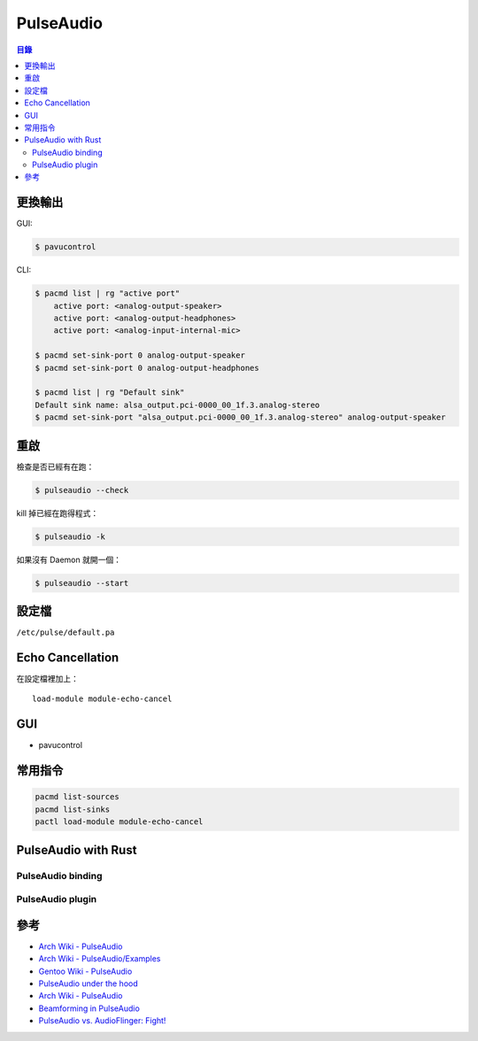 ========================================
PulseAudio
========================================


.. contents:: 目錄



更換輸出
=========================================

GUI:

.. code-block:: sh

    $ pavucontrol


CLI:

.. code-block:: sh

    $ pacmd list | rg "active port"
        active port: <analog-output-speaker>
        active port: <analog-output-headphones>
        active port: <analog-input-internal-mic>

    $ pacmd set-sink-port 0 analog-output-speaker
    $ pacmd set-sink-port 0 analog-output-headphones

    $ pacmd list | rg "Default sink"
    Default sink name: alsa_output.pci-0000_00_1f.3.analog-stereo
    $ pacmd set-sink-port "alsa_output.pci-0000_00_1f.3.analog-stereo" analog-output-speaker



重啟
========================================

檢查是否已經有在跑：

.. code-block:: sh

    $ pulseaudio --check


kill 掉已經在跑得程式：

.. code-block:: sh

    $ pulseaudio -k


如果沒有 Daemon 就開一個：

.. code-block:: sh

    $ pulseaudio --start



設定檔
========================================

``/etc/pulse/default.pa``



Echo Cancellation
========================================

在設定檔裡加上：

::

    load-module module-echo-cancel



GUI
========================================

* pavucontrol



常用指令
========================================

.. code-block:: sh

    pacmd list-sources
    pacmd list-sinks
    pactl load-module module-echo-cancel



PulseAudio with Rust
========================================

PulseAudio binding
------------------------------


PulseAudio plugin
------------------------------



參考
========================================

* `Arch Wiki - PulseAudio <https://wiki.archlinux.org/index.php/PulseAudio>`_
* `Arch Wiki - PulseAudio/Examples <https://wiki.archlinux.org/index.php/PulseAudio/Examples>`_
* `Gentoo Wiki - PulseAudio <https://wiki.gentoo.org/wiki/PulseAudio>`_

* `PulseAudio under the hood <https://gavv.github.io/blog/pulseaudio-under-the-hood/>`_
* `Arch Wiki - PulseAudio <https://wiki.archlinux.org/index.php/PulseAudio>`_
* `Beamforming in PulseAudio <https://arunraghavan.net/2016/06/beamforming-in-pulseaudio/>`_

* `PulseAudio vs. AudioFlinger: Fight! <https://arunraghavan.net/2012/01/pulseaudio-vs-audioflinger-fight/>`_
